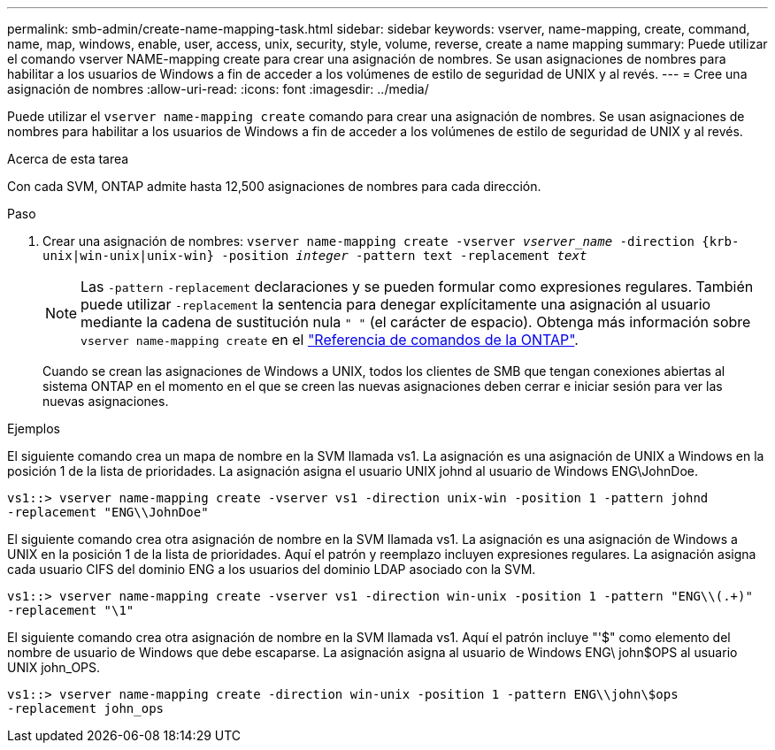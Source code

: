 ---
permalink: smb-admin/create-name-mapping-task.html 
sidebar: sidebar 
keywords: vserver, name-mapping, create, command, name, map, windows, enable, user, access, unix, security, style, volume, reverse, create a name mapping 
summary: Puede utilizar el comando vserver NAME-mapping create para crear una asignación de nombres. Se usan asignaciones de nombres para habilitar a los usuarios de Windows a fin de acceder a los volúmenes de estilo de seguridad de UNIX y al revés. 
---
= Cree una asignación de nombres
:allow-uri-read: 
:icons: font
:imagesdir: ../media/


[role="lead"]
Puede utilizar el `vserver name-mapping create` comando para crear una asignación de nombres. Se usan asignaciones de nombres para habilitar a los usuarios de Windows a fin de acceder a los volúmenes de estilo de seguridad de UNIX y al revés.

.Acerca de esta tarea
Con cada SVM, ONTAP admite hasta 12,500 asignaciones de nombres para cada dirección.

.Paso
. Crear una asignación de nombres: `vserver name-mapping create -vserver _vserver_name_ -direction {krb-unix|win-unix|unix-win} -position _integer_ -pattern text -replacement _text_`
+
[NOTE]
====
Las `-pattern` `-replacement` declaraciones y se pueden formular como expresiones regulares. También puede utilizar `-replacement` la sentencia para denegar explícitamente una asignación al usuario mediante la cadena de sustitución nula `" "` (el carácter de espacio). Obtenga más información sobre `vserver name-mapping create` en el link:https://docs.netapp.com/us-en/ontap-cli/vserver-name-mapping-create.html["Referencia de comandos de la ONTAP"^].

====
+
Cuando se crean las asignaciones de Windows a UNIX, todos los clientes de SMB que tengan conexiones abiertas al sistema ONTAP en el momento en el que se creen las nuevas asignaciones deben cerrar e iniciar sesión para ver las nuevas asignaciones.



.Ejemplos
El siguiente comando crea un mapa de nombre en la SVM llamada vs1. La asignación es una asignación de UNIX a Windows en la posición 1 de la lista de prioridades. La asignación asigna el usuario UNIX johnd al usuario de Windows ENG\JohnDoe.

[listing]
----
vs1::> vserver name-mapping create -vserver vs1 -direction unix-win -position 1 -pattern johnd
-replacement "ENG\\JohnDoe"
----
El siguiente comando crea otra asignación de nombre en la SVM llamada vs1. La asignación es una asignación de Windows a UNIX en la posición 1 de la lista de prioridades. Aquí el patrón y reemplazo incluyen expresiones regulares. La asignación asigna cada usuario CIFS del dominio ENG a los usuarios del dominio LDAP asociado con la SVM.

[listing]
----
vs1::> vserver name-mapping create -vserver vs1 -direction win-unix -position 1 -pattern "ENG\\(.+)"
-replacement "\1"
----
El siguiente comando crea otra asignación de nombre en la SVM llamada vs1. Aquí el patrón incluye "'$" como elemento del nombre de usuario de Windows que debe escaparse. La asignación asigna al usuario de Windows ENG\ john$OPS al usuario UNIX john_OPS.

[listing]
----
vs1::> vserver name-mapping create -direction win-unix -position 1 -pattern ENG\\john\$ops
-replacement john_ops
----
